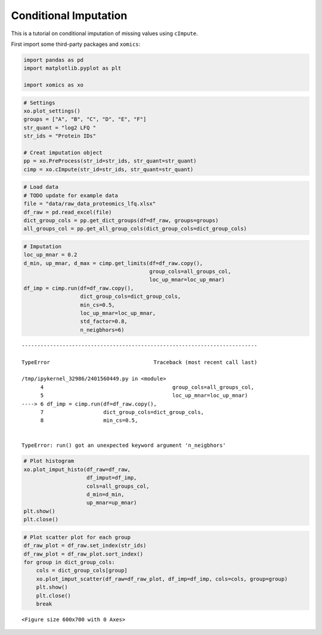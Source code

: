 Conditional Imputation
======================

This is a tutorial on conditional imputation of missing values using
``cImpute``.

First import some third-party packages and ``xomics``:

.. code:: ipython3

    import pandas as pd
    import matplotlib.pyplot as plt
    
    import xomics as xo

.. code:: ipython3

    # Settings
    xo.plot_settings()
    groups = ["A", "B", "C", "D", "E", "F"]
    str_quant = "log2 LFQ "
    str_ids = "Protein IDs"
    
    # Creat imputation object
    pp = xo.PreProcess(str_id=str_ids, str_quant=str_quant)
    cimp = xo.cImpute(str_id=str_ids, str_quant=str_quant)

.. code:: ipython3

    # Load data
    # TODO update for example data
    file = "data/raw_data_proteomics_lfq.xlsx"
    df_raw = pd.read_excel(file)
    dict_group_cols = pp.get_dict_groups(df=df_raw, groups=groups)
    all_groups_col = pp.get_all_group_cols(dict_group_cols=dict_group_cols)

.. code:: ipython3

    # Imputation
    loc_up_mnar = 0.2
    d_min, up_mnar, d_max = cimp.get_limits(df=df_raw.copy(),
                                            group_cols=all_groups_col,
                                            loc_up_mnar=loc_up_mnar)
    df_imp = cimp.run(df=df_raw.copy(),
                      dict_group_cols=dict_group_cols,
                      min_cs=0.5,
                      loc_up_mnar=loc_up_mnar,
                      std_factor=0.8,
                      n_neigbhors=6)


::


    ---------------------------------------------------------------------------

    TypeError                                 Traceback (most recent call last)

    /tmp/ipykernel_32986/2401560449.py in <module>
          4                                         group_cols=all_groups_col,
          5                                         loc_up_mnar=loc_up_mnar)
    ----> 6 df_imp = cimp.run(df=df_raw.copy(),
          7                   dict_group_cols=dict_group_cols,
          8                   min_cs=0.5,


    TypeError: run() got an unexpected keyword argument 'n_neigbhors'


.. code:: ipython3

    # Plot histogram
    xo.plot_imput_histo(df_raw=df_raw,
                        df_imput=df_imp,
                        cols=all_groups_col,
                        d_min=d_min,
                        up_mnar=up_mnar)
    plt.show()
    plt.close()



.. image:: NOTEBOOK_1_output_5_0.png


.. code:: ipython3

    # Plot scatter plot for each group
    df_raw_plot = df_raw.set_index(str_ids)
    df_raw_plot = df_raw_plot.sort_index()
    for group in dict_group_cols:
        cols = dict_group_cols[group]
        xo.plot_imput_scatter(df_raw=df_raw_plot, df_imp=df_imp, cols=cols, group=group)
        plt.show()
        plt.close()
        break



.. parsed-literal::

    <Figure size 600x700 with 0 Axes>



.. image:: NOTEBOOK_2_output_6_1.png



